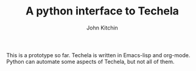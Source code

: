 #+TITLE: A python interface to Techela
#+AUTHOR: John Kitchin

This is a prototype so far. Techela is written in Emacs-lisp and org-mode. Python can automate some aspects of Techela, but not all of them.

